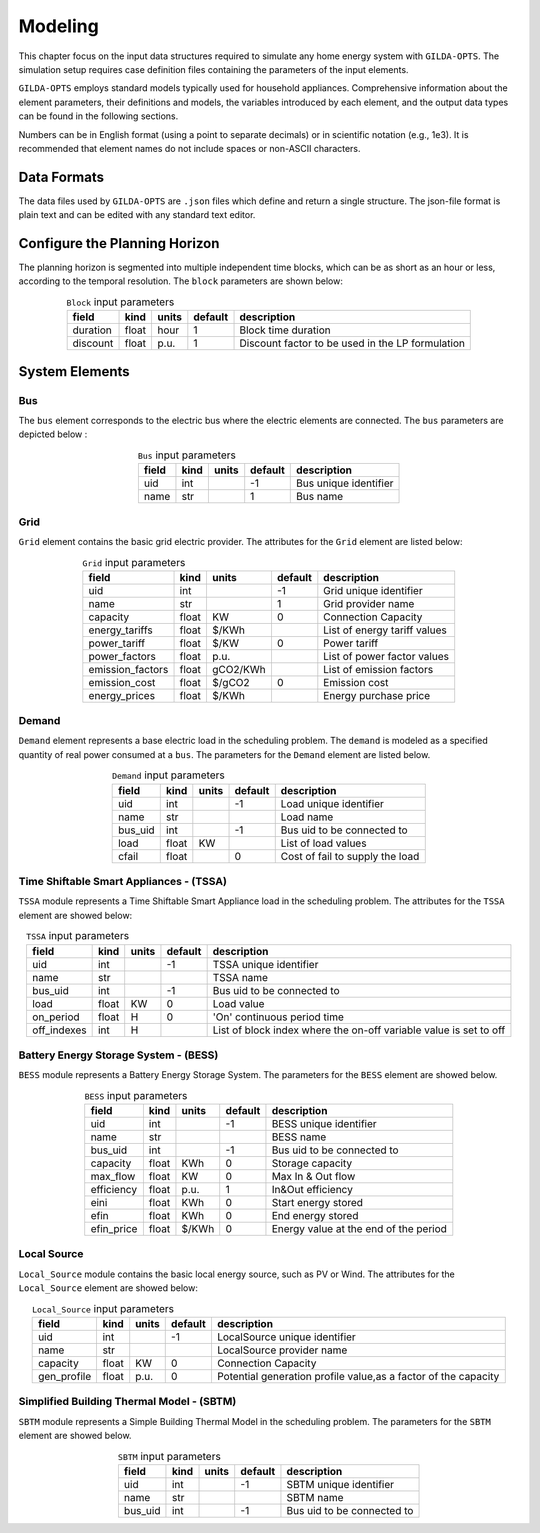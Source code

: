 .. _Modeling:

*********
Modeling
*********
This chapter focus on the input data structures required to simulate any home energy system with ``GILDA-OPTS``. The simulation setup requires case definition files containing the parameters of the input elements. 

``GILDA-OPTS`` employs standard models typically used for household appliances. Comprehensive information about the element parameters, their definitions and models, the variables introduced by each element, and the output data types can be found in the following sections.

Numbers can be in English format (using a point to separate decimals) or in scientific notation (e.g., 1e3). It is recommended that element names do not include spaces or non-ASCII characters.

============
Data Formats
============

The data files used by ``GILDA-OPTS`` are ``.json`` files which define and return a single structure. The json-file format is plain text and can be edited with any standard text editor.

===============================
Configure the Planning Horizon
===============================

The planning horizon is segmented into multiple independent time blocks, which can be as short as an hour or less, according to the temporal resolution. The ``block`` parameters are shown below:

.. table:: ``Block`` input parameters
   :widths: auto
   :align: center

   +----------+-------+-------+---------+--------------------------------------------------+
   |  field   | kind  | units | default |                description                       |
   +==========+=======+=======+=========+==================================================+
   | duration | float | hour  |    1    | Block time duration                              |
   +----------+-------+-------+---------+--------------------------------------------------+
   | discount | float | p.u.  |    1    | Discount factor to be used in the LP formulation |   
   +----------+-------+-------+---------+--------------------------------------------------+


===============
System Elements
===============

-----
Bus
-----
The ``bus`` element corresponds to the electric bus where the electric elements are connected. The ``bus`` parameters are depicted below :

.. table:: ``Bus`` input parameters
   :widths: auto
   :align: center

   +----------+-------+-------+---------+--------------------------------------------------+
   |  field   | kind  | units | default |                description                       |
   +==========+=======+=======+=========+==================================================+
   | uid      | int   |       |   -1    | Bus unique identifier                            |
   +----------+-------+-------+---------+--------------------------------------------------+
   | name     | str   |       |    1    | Bus name                                         |   
   +----------+-------+-------+---------+--------------------------------------------------+


----
Grid
----
``Grid`` element contains the basic grid electric provider. The attributes for the ``Grid`` element are listed below:

.. table:: ``Grid`` input parameters
   :widths: auto
   :align: center

   +-----------------+-------+---------+---------+-----------------------------------------------+
   |     field       | kind  | units   | default |                description                    |
   +=================+=======+=========+=========+===============================================+
   | uid             | int   |         |   -1    | Grid unique identifier                        |
   +-----------------+-------+---------+---------+-----------------------------------------------+
   | name            |  str  |         |    1    | Grid provider name                            |   
   +-----------------+-------+---------+---------+-----------------------------------------------+
   |capacity         | float |   KW    |    0    | Connection Capacity                           |
   +-----------------+-------+---------+---------+-----------------------------------------------+
   |energy_tariffs   | float | $/KWh   |         |  List of energy tariff values                 |
   +-----------------+-------+---------+---------+-----------------------------------------------+
   |power_tariff     | float | $/KW    |    0    | Power tariff                                  |
   +-----------------+-------+---------+---------+-----------------------------------------------+
   |power_factors    | float | p.u.    |         | List of power factor values                   |
   +-----------------+-------+---------+---------+-----------------------------------------------+
   |emission_factors | float | gCO2/KWh|         | List of emission factors                      |
   +-----------------+-------+---------+---------+-----------------------------------------------+
   | emission_cost   | float | $/gCO2  |    0    | Emission cost                                 |
   +-----------------+-------+---------+---------+-----------------------------------------------+
   | energy_prices   | float | $/KWh   |         | Energy purchase price                         |
   +-----------------+-------+---------+---------+-----------------------------------------------+


------
Demand
------
``Demand`` element represents a base electric load in the scheduling problem. The ``demand`` is modeled as a specified quantity of real power consumed at a ``bus``. The parameters for the ``Demand`` element are listed below.

.. table:: ``Demand`` input parameters
   :widths: auto
   :align: center

   +-----------------+-------+---------+---------+-----------------------------------------------+
   |     field       | kind  | units   | default |                description                    |
   +=================+=======+=========+=========+===============================================+
   | uid             | int   |         |   -1    | Load unique identifier                        |
   +-----------------+-------+---------+---------+-----------------------------------------------+
   | name            |  str  |         |         | Load name                                     |   
   +-----------------+-------+---------+---------+-----------------------------------------------+
   |bus_uid          | int   |         |   -1    | Bus uid to be connected to                    |
   +-----------------+-------+---------+---------+-----------------------------------------------+
   |load             | float | KW      |         | List of load values                           |
   +-----------------+-------+---------+---------+-----------------------------------------------+
   |cfail            | float |         |    0    | Cost of fail to supply the load               |
   +-----------------+-------+---------+---------+-----------------------------------------------+


----------------------------------------
Time Shiftable Smart Appliances - (TSSA)
----------------------------------------
``TSSA`` module represents a Time Shiftable Smart Appliance load in the scheduling problem. The attributes for the ``TSSA`` element are showed below:

.. table:: ``TSSA`` input parameters
   :widths: auto
   :align: center

   +-----------------+-------+---------+---------+-------------------------------------------------------------------+
   |     field       | kind  | units   | default |                description                                        |
   +=================+=======+=========+=========+===================================================================+
   | uid             | int   |         |   -1    | TSSA unique identifier                                            |
   +-----------------+-------+---------+---------+-------------------------------------------------------------------+
   | name            |  str  |         |         | TSSA name                                                         |   
   +-----------------+-------+---------+---------+-------------------------------------------------------------------+
   |bus_uid          | int   |         |   -1    | Bus uid to be connected to                                        |
   +-----------------+-------+---------+---------+-------------------------------------------------------------------+
   |load             | float |  KW     |    0    | Load value                                                        |
   +-----------------+-------+---------+---------+-------------------------------------------------------------------+
   |on_period        | float |   H     |    0    | 'On' continuous period time                                       |
   +-----------------+-------+---------+---------+-------------------------------------------------------------------+
   |off_indexes      | int   |   H     |         | List of block index where the on-off variable value is set to off |
   +-----------------+-------+---------+---------+-------------------------------------------------------------------+


----------------------------------------
Battery Energy Storage System - (BESS)
----------------------------------------
``BESS`` module represents a Battery Energy Storage System. The parameters for the ``BESS`` element are showed below.

.. table:: ``BESS`` input parameters
   :widths: auto
   :align: center

   +-----------------+-------+---------+---------+-----------------------------------------------+
   |     field       | kind  | units   | default |                description                    |
   +=================+=======+=========+=========+===============================================+
   | uid             | int   |         |   -1    | BESS unique identifier                        |
   +-----------------+-------+---------+---------+-----------------------------------------------+
   | name            |  str  |         |         | BESS name                                     |   
   +-----------------+-------+---------+---------+-----------------------------------------------+
   |bus_uid          | int   |         |   -1    | Bus uid to be connected to                    |
   +-----------------+-------+---------+---------+-----------------------------------------------+
   |capacity         | float | KWh     |    0    | Storage capacity                              |
   +-----------------+-------+---------+---------+-----------------------------------------------+
   |max_flow         | float | KW      |    0    | Max In & Out flow                             |
   +-----------------+-------+---------+---------+-----------------------------------------------+
   |efficiency       | float | p.u.    |    1    | In&Out efficiency                             |
   +-----------------+-------+---------+---------+-----------------------------------------------+
   |eini             | float | KWh     |    0    | Start energy stored                           |
   +-----------------+-------+---------+---------+-----------------------------------------------+
   |efin             | float | KWh     |    0    | End energy stored                             |
   +-----------------+-------+---------+---------+-----------------------------------------------+
   |efin_price       | float | $/KWh   |    0    | Energy value at the end of the period         |
   +-----------------+-------+---------+---------+-----------------------------------------------+

-------------
Local Source
-------------
``Local_Source`` module contains the basic local energy source, such as PV or Wind. The attributes for the ``Local_Source`` element are showed below:

.. table:: ``Local_Source`` input parameters
   :widths: auto
   :align: center

   +-----------------+-------+---------+---------+-------------------------------------------------------------------+
   |     field       | kind  | units   | default |                description                                        |
   +=================+=======+=========+=========+===================================================================+
   | uid             | int   |         |   -1    | LocalSource unique identifier                                     |
   +-----------------+-------+---------+---------+-------------------------------------------------------------------+
   | name            |  str  |         |         | LocalSource provider name                                         |   
   +-----------------+-------+---------+---------+-------------------------------------------------------------------+
   |capacity         | float |  KW     |   0     | Connection Capacity                                               |
   +-----------------+-------+---------+---------+-------------------------------------------------------------------+
   |gen_profile      | float |  p.u.   |    0    | Potential generation profile value,as a factor of the capacity    |
   +-----------------+-------+---------+---------+-------------------------------------------------------------------+


------------------------------------------
Simplified Building Thermal Model - (SBTM)
------------------------------------------
``SBTM`` module represents a Simple Building Thermal Model in the scheduling problem. The parameters for the ``SBTM`` element are showed below.

.. table:: ``SBTM`` input parameters
   :widths: auto
   :align: center

   +-----------------+-------+---------+---------+---------------------------------------------+
   |     field       | kind  | units   | default |            description                      |
   +=================+=======+=========+=========+=============================================+
   | uid             | int   |         |   -1    | SBTM unique identifier                      |
   +-----------------+-------+---------+---------+---------------------------------------------+
   | name            |  str  |         |         | SBTM name                                   |   
   +-----------------+-------+---------+---------+---------------------------------------------+
   |bus_uid          |  int  |         |   -1    | Bus uid to be connected to                  |
   +-----------------+-------+---------+---------+---------------------------------------------+

